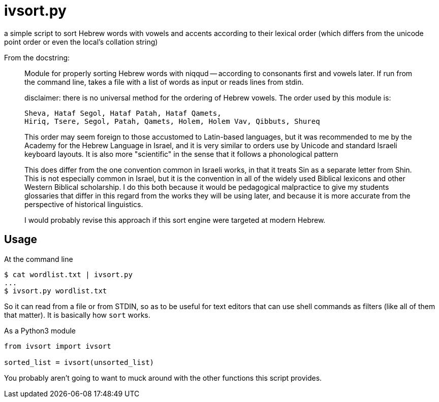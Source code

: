ivsort.py
=========

a simple script to sort Hebrew words with vowels and accents according
to their lexical order (which differs from the unicode point order or
even the local's collation string)

From the docstring:
_________
Module for properly sorting Hebrew words with niqqud -- according to
consonants first and vowels later. If run from the command line, takes a
file with a list of words as input or reads lines from stdin.

disclaimer: there is no universal method for the ordering of Hebrew
vowels. The order used by this module is:

  Sheva, Hataf Segol, Hataf Patah, Hataf Qamets,
  Hiriq, Tsere, Segol, Patah, Qamets, Holem, Holem Vav, Qibbuts, Shureq

This order may seem foreign to those accustomed to Latin-based
languages, but it was recommended to me by the Academy for the Hebrew
Language in Israel, and it is very similar to orders use by Unicode and
standard Israeli keyboard layouts. It is also more "scientific" in the
sense that it follows a phonological pattern

This does differ from the one convention common in Israeli works, in
that it treats Sin as a separate letter from Shin. This is not
especially common in Israel, but it is the convention in all of the
widely used Biblical lexicons and other Western Biblical scholarship. I
do this both because it would be pedagogical malpractice to give my
students glossaries that differ in this regard from the works they will
be using later, and because it is more accurate from the perspective of
historical linguistics.

I would probably revise this approach if this sort engine were targeted
at modern Hebrew.
_________

Usage
-----

.At the command line
----
$ cat wordlist.txt | ivsort.py
...
$ ivsort.py wordlist.txt
----

So it can read from a file or from STDIN, so as to be useful for text
editors that can use shell commands as filters (like all of them that
matter). It is basically how `sort` works.

.As a Python3 module
----
from ivsort import ivsort

sorted_list = ivsort(unsorted_list)
----

You probably aren't going to want to muck around with the other
functions this script provides.
